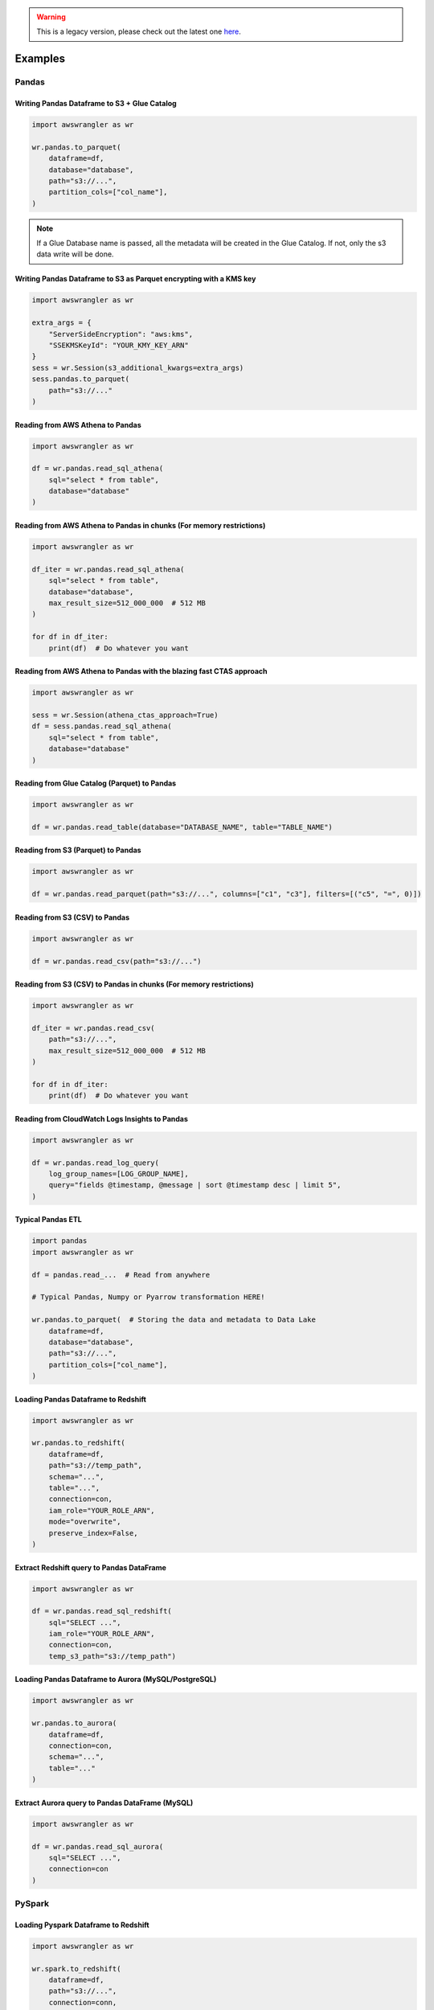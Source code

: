 .. Warning:: This is a legacy version, please check out the latest one `here <https://aws-data-wrangler.readthedocs.io/en/latest/>`_.

Examples
========

Pandas
------

Writing Pandas Dataframe to S3 + Glue Catalog
`````````````````````````````````````````````

.. code-block:: python

    import awswrangler as wr

    wr.pandas.to_parquet(
        dataframe=df,
        database="database",
        path="s3://...",
        partition_cols=["col_name"],
    )


.. note:: If a Glue Database name is passed, all the metadata will be created in the Glue Catalog. If not, only the s3 data write will be done.

Writing Pandas Dataframe to S3 as Parquet encrypting with a KMS key
```````````````````````````````````````````````````````````````````

.. code-block:: python

    import awswrangler as wr

    extra_args = {
        "ServerSideEncryption": "aws:kms",
        "SSEKMSKeyId": "YOUR_KMY_KEY_ARN"
    }
    sess = wr.Session(s3_additional_kwargs=extra_args)
    sess.pandas.to_parquet(
        path="s3://..."
    )


Reading from AWS Athena to Pandas
`````````````````````````````````

.. code-block:: python

    import awswrangler as wr

    df = wr.pandas.read_sql_athena(
        sql="select * from table",
        database="database"
    )


Reading from AWS Athena to Pandas in chunks (For memory restrictions)
`````````````````````````````````````````````````````````````````````

.. code-block:: python

    import awswrangler as wr

    df_iter = wr.pandas.read_sql_athena(
        sql="select * from table",
        database="database",
        max_result_size=512_000_000  # 512 MB
    )

    for df in df_iter:
        print(df)  # Do whatever you want


Reading from AWS Athena to Pandas with the blazing fast CTAS approach
`````````````````````````````````````````````````````````````````````

.. code-block:: python

    import awswrangler as wr

    sess = wr.Session(athena_ctas_approach=True)
    df = sess.pandas.read_sql_athena(
        sql="select * from table",
        database="database"
    )

Reading from Glue Catalog (Parquet) to Pandas
`````````````````````````````````````````````

.. code-block:: python

    import awswrangler as wr

    df = wr.pandas.read_table(database="DATABASE_NAME", table="TABLE_NAME")

Reading from S3 (Parquet) to Pandas
```````````````````````````````````

.. code-block:: python

    import awswrangler as wr

    df = wr.pandas.read_parquet(path="s3://...", columns=["c1", "c3"], filters=[("c5", "=", 0)])

Reading from S3 (CSV) to Pandas
```````````````````````````````

.. code-block:: python

    import awswrangler as wr

    df = wr.pandas.read_csv(path="s3://...")


Reading from S3 (CSV) to Pandas in chunks (For memory restrictions)
```````````````````````````````````````````````````````````````````

.. code-block:: python

    import awswrangler as wr

    df_iter = wr.pandas.read_csv(
        path="s3://...",
        max_result_size=512_000_000  # 512 MB
    )

    for df in df_iter:
        print(df)  # Do whatever you want

Reading from CloudWatch Logs Insights to Pandas
```````````````````````````````````````````````

.. code-block:: python

    import awswrangler as wr

    df = wr.pandas.read_log_query(
        log_group_names=[LOG_GROUP_NAME],
        query="fields @timestamp, @message | sort @timestamp desc | limit 5",
    )


Typical Pandas ETL
``````````````````

.. code-block:: python

    import pandas
    import awswrangler as wr

    df = pandas.read_...  # Read from anywhere

    # Typical Pandas, Numpy or Pyarrow transformation HERE!

    wr.pandas.to_parquet(  # Storing the data and metadata to Data Lake
        dataframe=df,
        database="database",
        path="s3://...",
        partition_cols=["col_name"],
    )


Loading Pandas Dataframe to Redshift
````````````````````````````````````

.. code-block:: python

    import awswrangler as wr

    wr.pandas.to_redshift(
        dataframe=df,
        path="s3://temp_path",
        schema="...",
        table="...",
        connection=con,
        iam_role="YOUR_ROLE_ARN",
        mode="overwrite",
        preserve_index=False,
    )


Extract Redshift query to Pandas DataFrame
``````````````````````````````````````````

.. code-block:: python

    import awswrangler as wr

    df = wr.pandas.read_sql_redshift(
        sql="SELECT ...",
        iam_role="YOUR_ROLE_ARN",
        connection=con,
        temp_s3_path="s3://temp_path")

Loading Pandas Dataframe to Aurora (MySQL/PostgreSQL)
`````````````````````````````````````````````````````

.. code-block:: python

    import awswrangler as wr

    wr.pandas.to_aurora(
        dataframe=df,
        connection=con,
        schema="...",
        table="..."
    )


Extract Aurora query to Pandas DataFrame (MySQL)
````````````````````````````````````````````````

.. code-block:: python

    import awswrangler as wr

    df = wr.pandas.read_sql_aurora(
        sql="SELECT ...",
        connection=con
    )

PySpark
-------

Loading Pyspark Dataframe to Redshift
`````````````````````````````````````

.. code-block:: python

    import awswrangler as wr

    wr.spark.to_redshift(
        dataframe=df,
        path="s3://...",
        connection=conn,
        schema="public",
        table="table",
        iam_role="IAM_ROLE_ARN",
        mode="append",
    )

Register Glue table from Dataframe stored on S3
```````````````````````````````````````````````

.. code-block:: python

    import awswrangler as wr

    dataframe.write \
            .mode("overwrite") \
            .format("parquet") \
            .partitionBy(["year", "month"]) \
            .save(compression="gzip", path="s3://...")
    sess = wr.Session(spark_session=spark)
    sess.spark.create_glue_table(
        dataframe=dataframe,
        file_format="parquet",
        partition_by=["year", "month"],
        path="s3://...",
        compression="gzip",
        database="my_database")

Flatten nested PySpark DataFrame
```````````````````````````````````````````````

.. code-block:: python

    import awswrangler as wr

    sess = awswrangler.Session(spark_session=spark)
    dfs = sess.spark.flatten(dataframe=df_nested)
    for name, df_flat in dfs.items():
        print(name)
        df_flat.show()

General
-------

Deleting a bunch of S3 objects
``````````````````````````````

.. code-block:: python

    import awswrangler as wr

    wr.s3.delete_objects(path="s3://...")

Get CloudWatch Logs Insights query results
``````````````````````````````````````````

.. code-block:: python

    import awswrangler as wr

    results = wr.cloudwatchlogs.query(
        log_group_names=[LOG_GROUP_NAME],
        query="fields @timestamp, @message | sort @timestamp desc | limit 5",
    )

Load partitions on Athena/Glue table (repair table)
```````````````````````````````````````````````````

.. code-block:: python

    import awswrangler as wr

    wr.athena.repair_table(database="db_name", table="tbl_name")

Create EMR cluster
```````````````````````````````````````````````````

.. code-block:: python

    import awswrangler as wr

    cluster_id = wr.emr.create_cluster(
        cluster_name="wrangler_cluster",
        logging_s3_path=f"s3://BUCKET_NAME/emr-logs/",
        emr_release="emr-5.28.0",
        subnet_id="SUBNET_ID",
        emr_ec2_role="EMR_EC2_DefaultRole",
        emr_role="EMR_DefaultRole",
        instance_type_master="m5.xlarge",
        instance_type_core="m5.xlarge",
        instance_type_task="m5.xlarge",
        instance_ebs_size_master=50,
        instance_ebs_size_core=50,
        instance_ebs_size_task=50,
        instance_num_on_demand_master=1,
        instance_num_on_demand_core=1,
        instance_num_on_demand_task=1,
        instance_num_spot_master=0,
        instance_num_spot_core=1,
        instance_num_spot_task=1,
        spot_bid_percentage_of_on_demand_master=100,
        spot_bid_percentage_of_on_demand_core=100,
        spot_bid_percentage_of_on_demand_task=100,
        spot_provisioning_timeout_master=5,
        spot_provisioning_timeout_core=5,
        spot_provisioning_timeout_task=5,
        spot_timeout_to_on_demand_master=True,
        spot_timeout_to_on_demand_core=True,
        spot_timeout_to_on_demand_task=True,
        python3=True,
        spark_glue_catalog=True,
        hive_glue_catalog=True,
        presto_glue_catalog=True,
        bootstraps_paths=None,
        debugging=True,
        applications=["Hadoop", "Spark", "Ganglia", "Hive"],
        visible_to_all_users=True,
        key_pair_name=None,
        spark_jars_path=[f"s3://...jar"],
        maximize_resource_allocation=True,
        keep_cluster_alive_when_no_steps=True,
        termination_protected=False,
        spark_pyarrow=True,
        tags={
            "foo": "boo"
        }
    )
    print(cluster_id)

Athena query to receive the result as python primitives (Iterable[Dict[str, Any])
`````````````````````````````````````````````````````````````````````````````````

.. code-block:: python

    import awswrangler as wr

    for row in wr.athena.query(query="...", database="..."):
        print(row)

Load and unzip SageMaker model
``````````````````````````````

.. code-block:: python

    import awswrangler as wr

    outputs = wr.sagemaker.get_model("JOB_NAME")

Load and unzip SageMaker job output
```````````````````````````````````

.. code-block:: python

    import awswrangler as wr

    outputs = wr.sagemaker.get_job_outputs("JOB_NAME")

